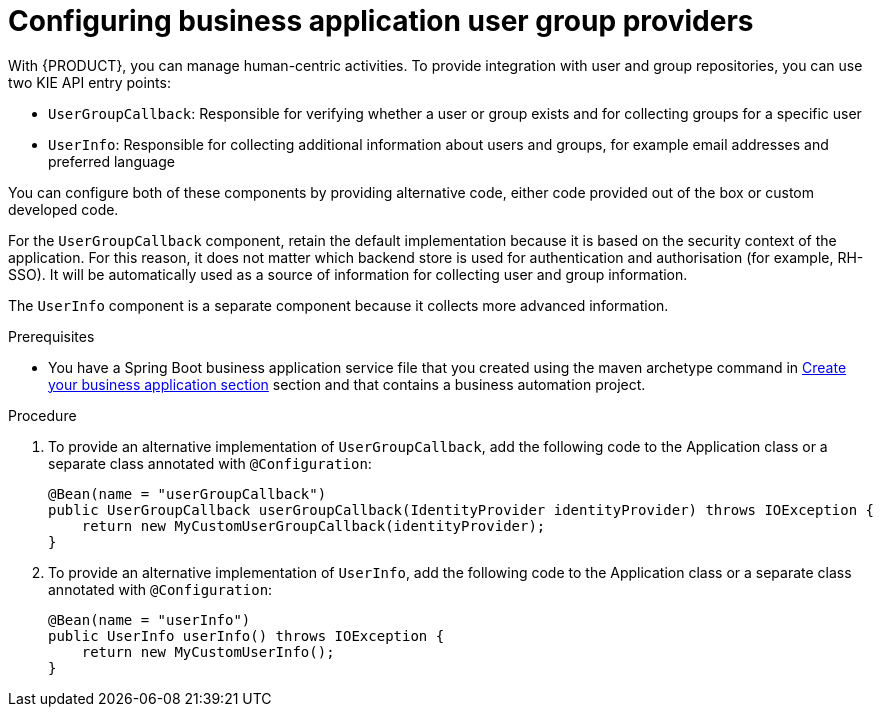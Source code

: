 [id='bus-app-user-group_{context}']
= Configuring business application user group providers

With {PRODUCT}, you can manage human-centric activities. To provide integration with user and group repositories, you can use two KIE API entry points:

* `UserGroupCallback`: Responsible for verifying whether a user or group exists and for collecting groups for a specific user
* `UserInfo`: Responsible for collecting additional information about users and groups, for example email addresses and preferred language

You can configure both of these components by providing alternative code, either code provided out of the box or custom developed code.

For the `UserGroupCallback` component, retain the default implementation because it is based on the security context of the application. For this reason, it does not matter which backend store is used for authentication and authorisation (for example, RH-SSO). It will be automatically used as a source of information for collecting user and group information.

The `UserInfo` component is a separate component because it collects more advanced information.

.Prerequisites
* You have a Spring Boot business application service file that you created using the maven archetype command in <<_sect_BA_create_application, Create your business application section>> section and that contains a business automation project.

.Procedure
. To provide an alternative implementation of `UserGroupCallback`, add the following code to the Application class or a separate class annotated with `@Configuration`:

+
[source, java]
----
@Bean(name = "userGroupCallback")
public UserGroupCallback userGroupCallback(IdentityProvider identityProvider) throws IOException {
    return new MyCustomUserGroupCallback(identityProvider);
}
----
. To provide an alternative implementation of `UserInfo`, add the following code to the Application class or a separate class annotated with `@Configuration`:
+
[source, java]
----
@Bean(name = "userInfo")
public UserInfo userInfo() throws IOException {
    return new MyCustomUserInfo();
}
----
